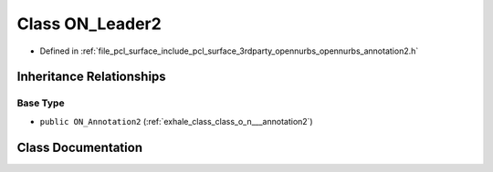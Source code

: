 .. _exhale_class_class_o_n___leader2:

Class ON_Leader2
================

- Defined in :ref:`file_pcl_surface_include_pcl_surface_3rdparty_opennurbs_opennurbs_annotation2.h`


Inheritance Relationships
-------------------------

Base Type
*********

- ``public ON_Annotation2`` (:ref:`exhale_class_class_o_n___annotation2`)


Class Documentation
-------------------


.. doxygenclass:: ON_Leader2
   :members:
   :protected-members:
   :undoc-members: